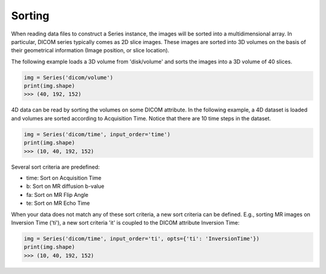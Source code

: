 .. _Sorting:

Sorting
=======

When reading data files to construct a Series instance, the images will be sorted into a
multidimensional array.
In particular, DICOM series typically comes as 2D slice images.
These images are sorted into 3D volumes on the basis of their geometrical information
(Image position, or slice location).

The following example loads a 3D volume from 'disk/volume' and sorts the images into
a 3D volume of 40 slices.

.. code-block:: python

    img = Series('dicom/volume')
    print(img.shape)
    >>> (40, 192, 152)

4D data can be read by sorting the volumes on some DICOM attribute. In the following example, a
4D dataset is loaded and volumes are sorted according to Acquisition Time. Notice that there
are 10 time steps in the dataset.

.. code-block:: python

    img = Series('dicom/time', input_order='time')
    print(img.shape)
    >>> (10, 40, 192, 152)

Several sort criteria are predefined:

* time: Sort on Acquisition Time
* b: Sort on MR diffusion b-value
* fa: Sort on MR Flip Angle
* te: Sort on MR Echo Time

When your data does not match any of these sort criteria, a new sort criteria can be defined.
E.g., sorting MR images on Inversion Time ('ti'), a new sort criteria 'it' is coupled to the
DICOM attribute Inversion Time:

.. code-block:: python

    img = Series('dicom/time', input_order='ti', opts={'ti': 'InversionTime'})
    print(img.shape)
    >>> (10, 40, 192, 152)
